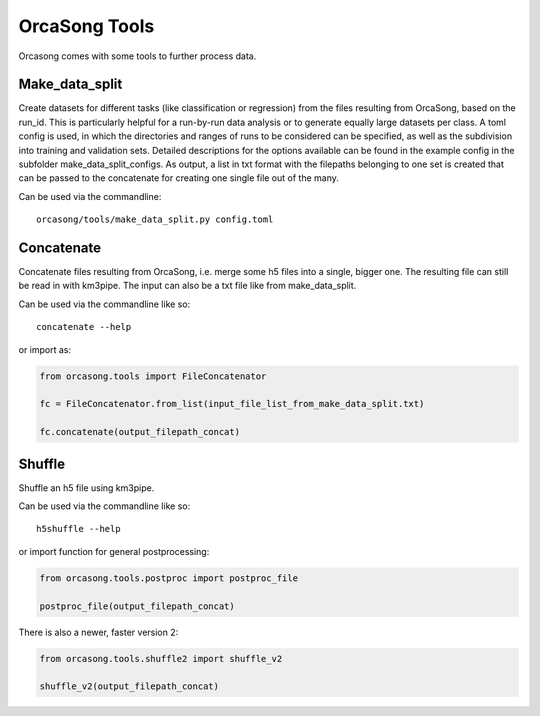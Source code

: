 OrcaSong Tools
==============

Orcasong comes with some tools to further process data.

.. _make_data_split:

Make_data_split
---------------

Create datasets for different tasks (like classification or regression) from the files resulting from OrcaSong, based on the run_id. This is particularly helpful for a run-by-run data analysis or to generate equally large datasets per class. A toml config is used, in which the directories and ranges of runs to be considered can be specified, as well as the subdivision into training and validation sets. Detailed descriptions for the options available can be found in the example config in the subfolder make_data_split_configs. As output, a list in txt format with the filepaths belonging to one set is created that can be passed to the concatenate for creating one single file out of the many. 

Can be used via the commandline::

    orcasong/tools/make_data_split.py config.toml


.. _concatenate:

Concatenate
-----------

Concatenate files resulting from OrcaSong, i.e. merge some h5 files
into a single, bigger one. The resulting file can still be read in with
km3pipe. The input can also be a txt file like from make_data_split.

Can be used via the commandline like so::

    concatenate --help

or import as:

.. code-block:: python

    from orcasong.tools import FileConcatenator
    
    fc = FileConcatenator.from_list(input_file_list_from_make_data_split.txt)
    
    fc.concatenate(output_filepath_concat)
   
.. _shuffle:

Shuffle
-------

Shuffle an h5 file using km3pipe.

Can be used via the commandline like so::

    h5shuffle --help

or import function for general postprocessing:

.. code-block:: python

    from orcasong.tools.postproc import postproc_file
    
    postproc_file(output_filepath_concat)

There is also a newer, faster version 2:

.. code-block:: python

    from orcasong.tools.shuffle2 import shuffle_v2
    
    shuffle_v2(output_filepath_concat)
    


